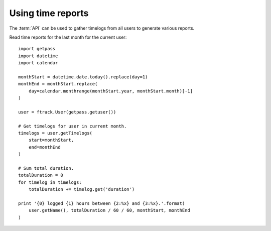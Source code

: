 ..
    :copyright: Copyright (c) 2014 ftrack

.. _developing/legacy/api_tutorial/using_time_reports:

******************
Using time reports
******************

The :term:`API` can be used to gather timelogs from all users to generate
various reports.

Read time reports for the last month for the current user::

    import getpass
    import datetime
    import calendar

    monthStart = datetime.date.today().replace(day=1)
    monthEnd = monthStart.replace(
        day=calendar.monthrange(monthStart.year, monthStart.month)[-1]
    )

    user = ftrack.User(getpass.getuser())

    # Get timelogs for user in current month.
    timelogs = user.getTimelogs(
        start=monthStart,
        end=monthEnd
    )

    # Sum total duration.
    totalDuration = 0
    for timelog in timelogs:
        totalDuration += timelog.get('duration')

    print '{0} logged {1} hours between {2:%x} and {3:%x}.'.format(
        user.getName(), totalDuration / 60 / 60, monthStart, monthEnd
    )
